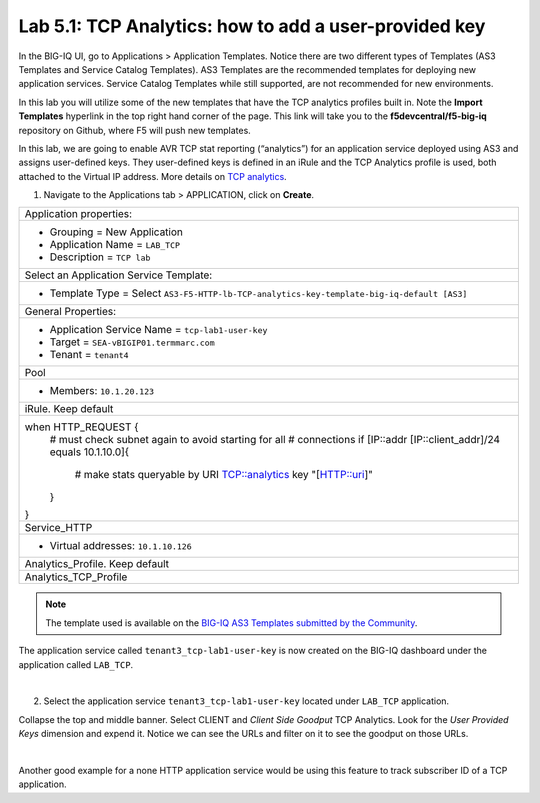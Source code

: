 Lab 5.1: TCP Analytics: how to add a user-provided key
------------------------------------------------------

In the BIG-IQ UI, go to Applications > Application Templates. Notice there are two different types of Templates
(AS3 Templates and Service Catalog Templates). AS3 Templates are the recommended templates for deploying new
application services. Service Catalog Templates while still supported, are not recommended for new environments.

In this lab you will utilize some of the new templates that have the TCP analytics profiles built in. Note the
**Import Templates** hyperlink in the top right hand corner of the page. 
This link will take you to the **f5devcentral/f5-big-iq** repository on Github, where F5 will push new templates.  

In this lab, we are going to enable AVR TCP stat reporting (“analytics”) for an application service deployed using AS3 
and assigns user-defined keys. They user-defined keys is defined in an iRule and the TCP Analytics profile is used, 
both attached to the Virtual IP address. More details on `TCP analytics`_.

.. _TCP analytics: https://clouddocs.f5.com/api/irules/TCP__analytics.html

1. Navigate to the Applications tab > APPLICATION, click on **Create**.

+---------------------------------------------------------------------------------------------------+
| Application properties:                                                                           |
+---------------------------------------------------------------------------------------------------+
| * Grouping = New Application                                                                      |
| * Application Name = ``LAB_TCP``                                                                  |
| * Description = ``TCP lab``                                                                       |
+---------------------------------------------------------------------------------------------------+
| Select an Application Service Template:                                                           |
+---------------------------------------------------------------------------------------------------+
| * Template Type = Select ``AS3-F5-HTTP-lb-TCP-analytics-key-template-big-iq-default [AS3]``       |
+---------------------------------------------------------------------------------------------------+
| General Properties:                                                                               |
+---------------------------------------------------------------------------------------------------+
| * Application Service Name = ``tcp-lab1-user-key``                                                |
| * Target = ``SEA-vBIGIP01.termmarc.com``                                                          |
| * Tenant = ``tenant4``                                                                            |
+---------------------------------------------------------------------------------------------------+
| Pool                                                                                              |
+---------------------------------------------------------------------------------------------------+
| * Members: ``10.1.20.123``                                                                        |
+---------------------------------------------------------------------------------------------------+
| iRule. Keep default                                                                               |
+---------------------------------------------------------------------------------------------------+
| when HTTP_REQUEST \{                                                                              |
|   \# must check subnet again to avoid starting for all                                            |
|   \# connections                                                                                  |
|   if [IP::addr [IP::client_addr]/24 equals 10.1.10.0]\{                                           |
|     \# make stats queryable by URI                                                                |
|     TCP::analytics key "[HTTP::uri]"                                                              |
|   \}                                                                                              |
| \}                                                                                                |
+---------------------------------------------------------------------------------------------------+
| Service_HTTP                                                                                      |
+---------------------------------------------------------------------------------------------------+
| * Virtual addresses: ``10.1.10.126``                                                              |
+---------------------------------------------------------------------------------------------------+
| Analytics_Profile. Keep default                                                                   |
+---------------------------------------------------------------------------------------------------+
| Analytics_TCP_Profile                                                                             |
+---------------------------------------------------------------------------------------------------+

.. note:: The template used is available on the `BIG-IQ AS3 Templates submitted by the Community`_.

.. _BIG-IQ AS3 Templates submitted by the Community: https://github.com/f5devcentral/f5-big-iq/tree/7.1.0/f5-appsvcs-templates-big-iq/community

The application service called ``tenant3_tcp-lab1-user-key`` is now created on the BIG-IQ dashboard
under the application called ``LAB_TCP``.

.. image:: ../pictures/module5/img_module5_lab1_1.png
  :align: center
  :scale: 40%

|

2. Select the application service ``tenant3_tcp-lab1-user-key`` located under ``LAB_TCP`` application.

Collapse the top and middle banner. Select CLIENT and *Client Side Goodput* TCP Analytics.
Look for the *User Provided Keys* dimension and expend it. Notice we can see the URLs and filter on it to see the goodput on those URLs.

.. image:: ../pictures/module5/img_module5_lab1_2.png
  :align: center
  :scale: 40%

|

Another good example for a none HTTP application service would be using this feature to track subscriber ID of a TCP application.
